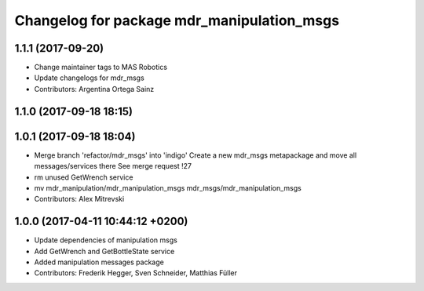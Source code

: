 ^^^^^^^^^^^^^^^^^^^^^^^^^^^^^^^^^^^^^^^^^^^
Changelog for package mdr_manipulation_msgs
^^^^^^^^^^^^^^^^^^^^^^^^^^^^^^^^^^^^^^^^^^^

1.1.1 (2017-09-20)
------------------
* Change maintainer tags to MAS Robotics
* Update changelogs for mdr_msgs
* Contributors: Argentina Ortega Sainz

1.1.0 (2017-09-18 18:15)
------------------------

1.0.1 (2017-09-18 18:04)
------------------------
* Merge branch 'refactor/mdr_msgs' into 'indigo'
  Create a new mdr_msgs metapackage and move all messages/services there
  See merge request !27
* rm unused GetWrench service
* mv mdr_manipulation/mdr_manipulation_msgs mdr_msgs/mdr_manipulation_msgs
* Contributors: Alex Mitrevski

1.0.0 (2017-04-11 10:44:12 +0200)
---------------------------------
* Update dependencies of manipulation msgs
* Add GetWrench and GetBottleState service
* Added manipulation messages package
* Contributors: Frederik Hegger, Sven Schneider, Matthias Füller
